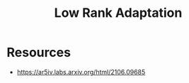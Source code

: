:PROPERTIES:
:ID:       4f197b8c-7f2c-442f-9350-ef1f83cd8701
:ROAM_ALIASES: "Quantized Low-Rank Adaptation" QLoRa LoRA
:END:
#+title: Low Rank Adaptation
#+filetags: :ai:

* Resources
 - https://ar5iv.labs.arxiv.org/html/2106.09685
